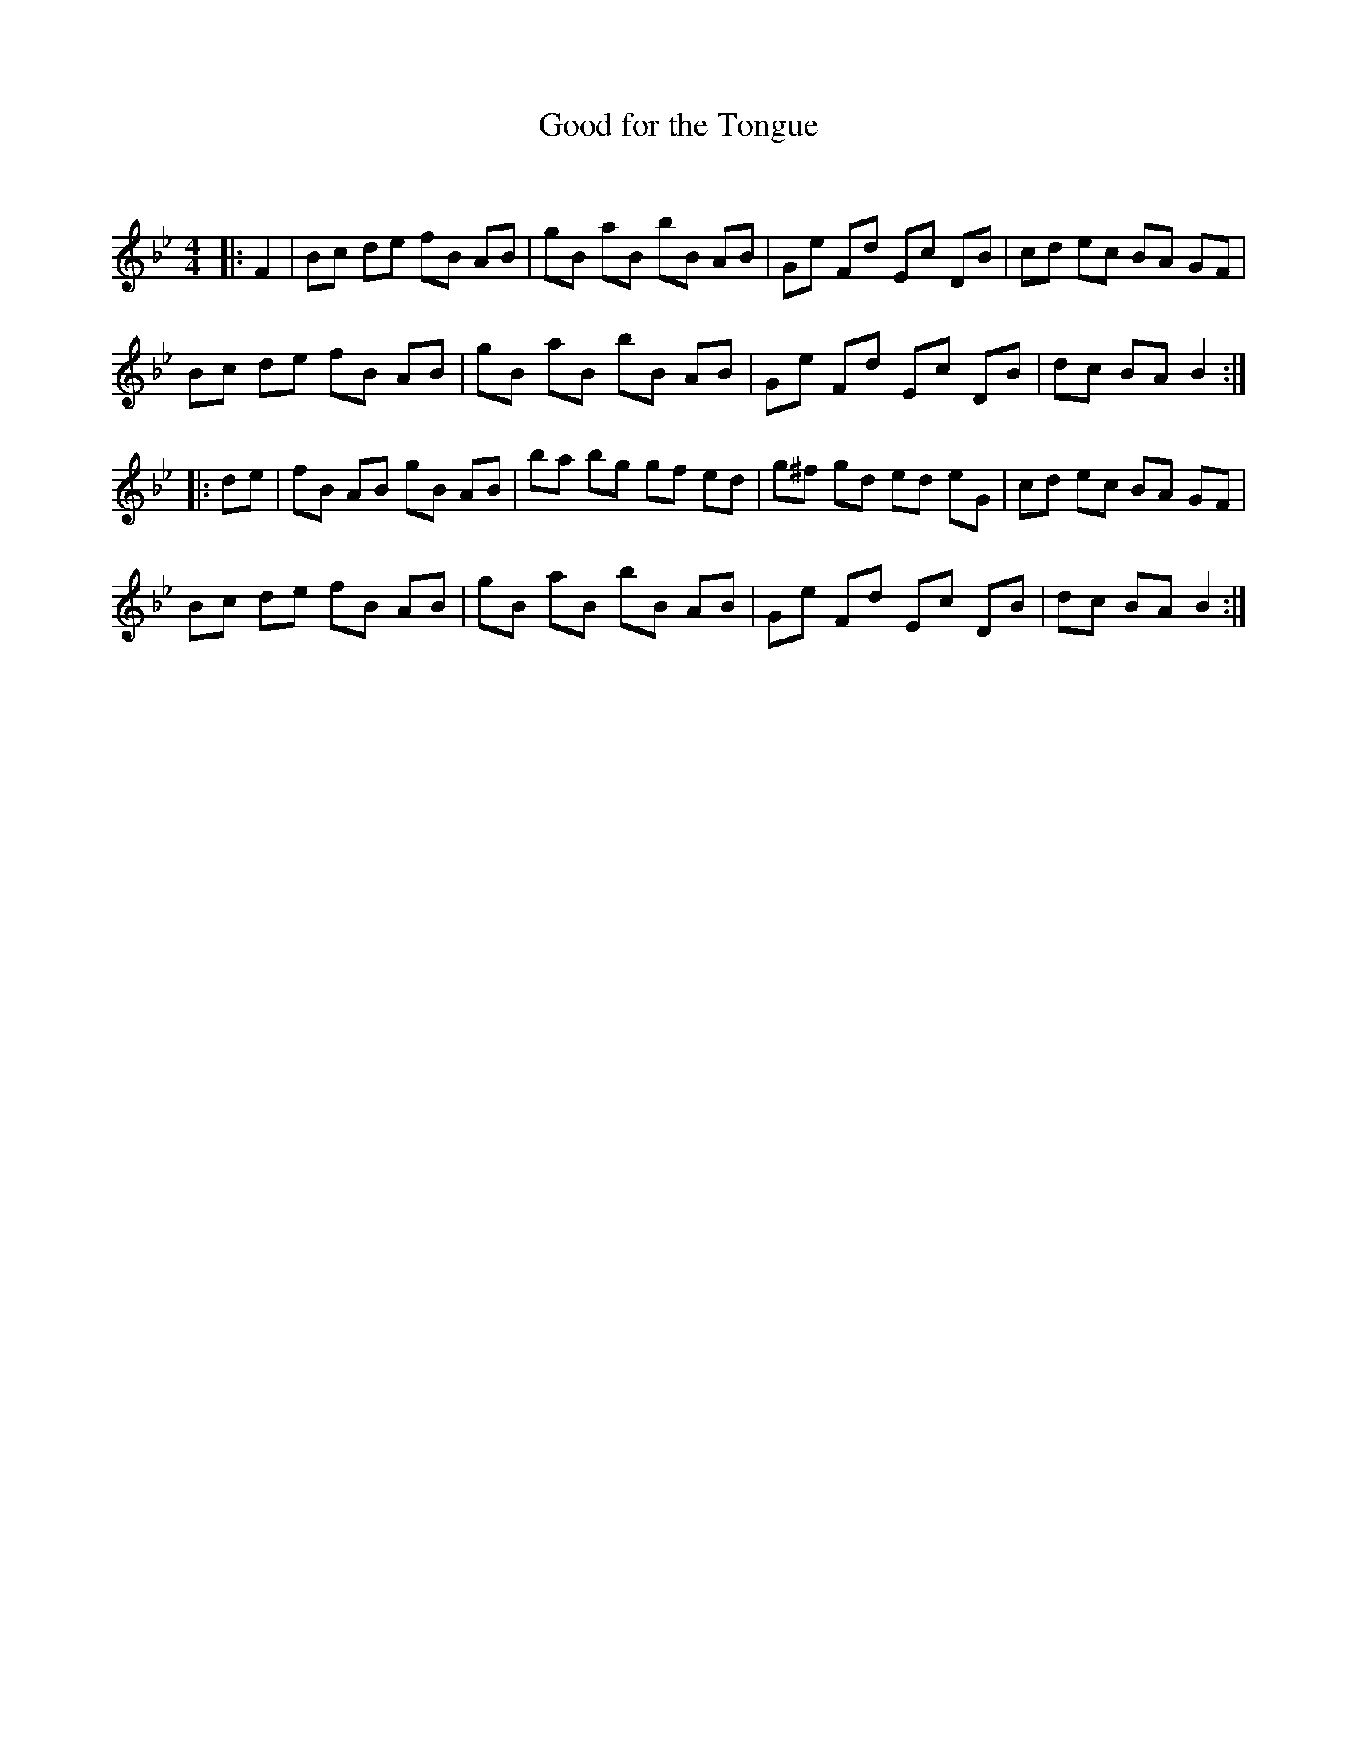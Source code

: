 X:1
T: Good for the Tongue
C:
R:Reel
Q: 232
K:Bb
M:4/4
L:1/8
|:F2|Bc de fB AB|gB aB bB AB|Ge Fd Ec DB|cd ec BA GF|
Bc de fB AB|gB aB bB AB|Ge Fd Ec DB|dc BA B2:|
|:de|fB AB gB AB|ba bg gf ed|g^f gd ed eG|cd ec BA GF|
Bc de fB AB|gB aB bB AB|Ge Fd Ec DB|dc BA B2:|
